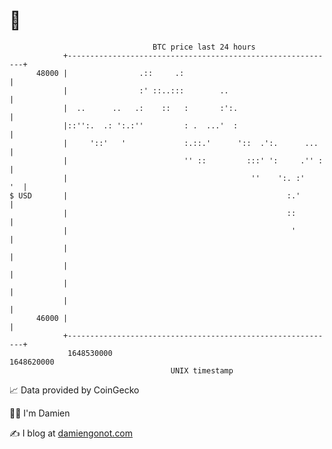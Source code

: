 * 👋

#+begin_example
                                   BTC price last 24 hours                    
               +------------------------------------------------------------+ 
         48000 |                .::     .:                                  | 
               |                :' ::..:::        ..                        | 
               |  ..      ..   .:    ::   :       :':.                      | 
               |::'':.  .: ':.:''         : .  ...'  :                      | 
               |     '::'   '             :.::.'      '::  .':.      ...    | 
               |                          '' ::         :::' ':     .'' :   | 
               |                                         ''    ':. :'    '  | 
   $ USD       |                                                 :.'        | 
               |                                                 ::         | 
               |                                                  '         | 
               |                                                            | 
               |                                                            | 
               |                                                            | 
               |                                                            | 
         46000 |                                                            | 
               +------------------------------------------------------------+ 
                1648530000                                        1648620000  
                                       UNIX timestamp                         
#+end_example
📈 Data provided by CoinGecko

🧑‍💻 I'm Damien

✍️ I blog at [[https://www.damiengonot.com][damiengonot.com]]

